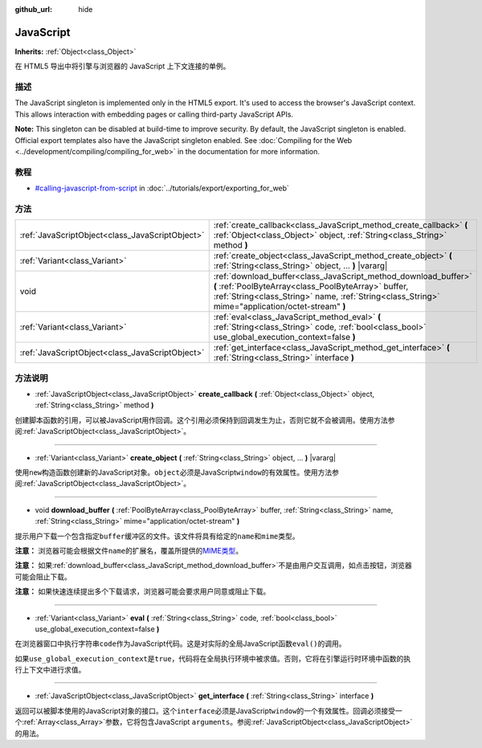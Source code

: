 :github_url: hide

.. Generated automatically by doc/tools/make_rst.py in GaaeExplorer's source tree.
.. DO NOT EDIT THIS FILE, but the JavaScript.xml source instead.
.. The source is found in doc/classes or modules/<name>/doc_classes.

.. _class_JavaScript:

JavaScript
==========

**Inherits:** :ref:`Object<class_Object>`

在 HTML5 导出中将引擎与浏览器的 JavaScript 上下文连接的单例。

描述
----

The JavaScript singleton is implemented only in the HTML5 export. It's used to access the browser's JavaScript context. This allows interaction with embedding pages or calling third-party JavaScript APIs.

\ **Note:** This singleton can be disabled at build-time to improve security. By default, the JavaScript singleton is enabled. Official export templates also have the JavaScript singleton enabled. See :doc:`Compiling for the Web <../development/compiling/compiling_for_web>` in the documentation for more information.

教程
----

- `#calling-javascript-from-script <../tutorials/export/exporting_for_web.html#calling-javascript-from-script>`__ in :doc:`../tutorials/export/exporting_for_web`

方法
----

+-------------------------------------------------+-----------------------------------------------------------------------------------------------------------------------------------------------------------------------------------------------------------------------------+
| :ref:`JavaScriptObject<class_JavaScriptObject>` | :ref:`create_callback<class_JavaScript_method_create_callback>` **(** :ref:`Object<class_Object>` object, :ref:`String<class_String>` method **)**                                                                          |
+-------------------------------------------------+-----------------------------------------------------------------------------------------------------------------------------------------------------------------------------------------------------------------------------+
| :ref:`Variant<class_Variant>`                   | :ref:`create_object<class_JavaScript_method_create_object>` **(** :ref:`String<class_String>` object, ... **)** |vararg|                                                                                                    |
+-------------------------------------------------+-----------------------------------------------------------------------------------------------------------------------------------------------------------------------------------------------------------------------------+
| void                                            | :ref:`download_buffer<class_JavaScript_method_download_buffer>` **(** :ref:`PoolByteArray<class_PoolByteArray>` buffer, :ref:`String<class_String>` name, :ref:`String<class_String>` mime="application/octet-stream" **)** |
+-------------------------------------------------+-----------------------------------------------------------------------------------------------------------------------------------------------------------------------------------------------------------------------------+
| :ref:`Variant<class_Variant>`                   | :ref:`eval<class_JavaScript_method_eval>` **(** :ref:`String<class_String>` code, :ref:`bool<class_bool>` use_global_execution_context=false **)**                                                                          |
+-------------------------------------------------+-----------------------------------------------------------------------------------------------------------------------------------------------------------------------------------------------------------------------------+
| :ref:`JavaScriptObject<class_JavaScriptObject>` | :ref:`get_interface<class_JavaScript_method_get_interface>` **(** :ref:`String<class_String>` interface **)**                                                                                                               |
+-------------------------------------------------+-----------------------------------------------------------------------------------------------------------------------------------------------------------------------------------------------------------------------------+

方法说明
--------

.. _class_JavaScript_method_create_callback:

- :ref:`JavaScriptObject<class_JavaScriptObject>` **create_callback** **(** :ref:`Object<class_Object>` object, :ref:`String<class_String>` method **)**

创建脚本函数的引用，可以被JavaScript用作回调。这个引用必须保持到回调发生为止，否则它就不会被调用。使用方法参阅\ :ref:`JavaScriptObject<class_JavaScriptObject>`\ 。

----

.. _class_JavaScript_method_create_object:

- :ref:`Variant<class_Variant>` **create_object** **(** :ref:`String<class_String>` object, ... **)** |vararg|

使用\ ``new``\ 构造函数创建新的JavaScript对象。\ ``object``\ 必须是JavaScript\ ``window``\ 的有效属性。使用方法参阅\ :ref:`JavaScriptObject<class_JavaScriptObject>`\ 。

----

.. _class_JavaScript_method_download_buffer:

- void **download_buffer** **(** :ref:`PoolByteArray<class_PoolByteArray>` buffer, :ref:`String<class_String>` name, :ref:`String<class_String>` mime="application/octet-stream" **)**

提示用户下载一个包含指定\ ``buffer``\ 缓冲区的文件。该文件将具有给定的\ ``name``\ 和\ ``mime``\ 类型。

\ **注意：** 浏览器可能会根据文件\ ``name``\ 的扩展名，覆盖所提供的\ `MIME类型 <https://en.wikipedia.org/wiki/Media_type>`__\ 。

\ **注意：** 如果\ :ref:`download_buffer<class_JavaScript_method_download_buffer>`\ 不是由用户交互调用，如点击按钮，浏览器可能会阻止下载。

\ **注意：** 如果快速连续提出多个下载请求，浏览器可能会要求用户同意或阻止下载。

----

.. _class_JavaScript_method_eval:

- :ref:`Variant<class_Variant>` **eval** **(** :ref:`String<class_String>` code, :ref:`bool<class_bool>` use_global_execution_context=false **)**

在浏览器窗口中执行字符串\ ``code``\ 作为JavaScript代码。这是对实际的全局JavaScript函数\ ``eval()``\ 的调用。

如果\ ``use_global_execution_context``\ 是\ ``true``\ ，代码将在全局执行环境中被求值。否则，它将在引擎运行时环境中函数的执行上下文中进行求值。

----

.. _class_JavaScript_method_get_interface:

- :ref:`JavaScriptObject<class_JavaScriptObject>` **get_interface** **(** :ref:`String<class_String>` interface **)**

返回可以被脚本使用的JavaScript对象的接口。这个\ ``interface``\ 必须是JavaScript\ ``window``\ 的一个有效属性。回调必须接受一个\ :ref:`Array<class_Array>`\ 参数，它将包含JavaScript ``arguments``\ 。参阅\ :ref:`JavaScriptObject<class_JavaScriptObject>`\ 的用法。

.. |virtual| replace:: :abbr:`virtual (This method should typically be overridden by the user to have any effect.)`
.. |const| replace:: :abbr:`const (This method has no side effects. It doesn't modify any of the instance's member variables.)`
.. |vararg| replace:: :abbr:`vararg (This method accepts any number of arguments after the ones described here.)`

